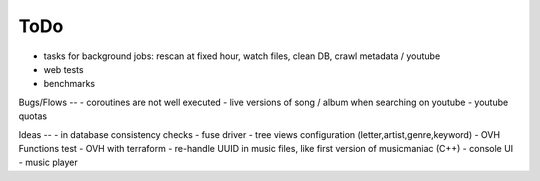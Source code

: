 ToDo
----
- tasks for background jobs: rescan at fixed hour, watch files, clean DB, crawl metadata / youtube
- web tests
- benchmarks

Bugs/Flows
--
- coroutines are not well executed
- live versions of song / album when searching on youtube
- youtube quotas

Ideas
--
- in database consistency checks
- fuse driver
- tree views configuration (letter,artist,genre,keyword)
- OVH Functions test
- OVH with terraform
- re-handle UUID in music files, like first version of musicmaniac (C++)
- console UI
- music player

